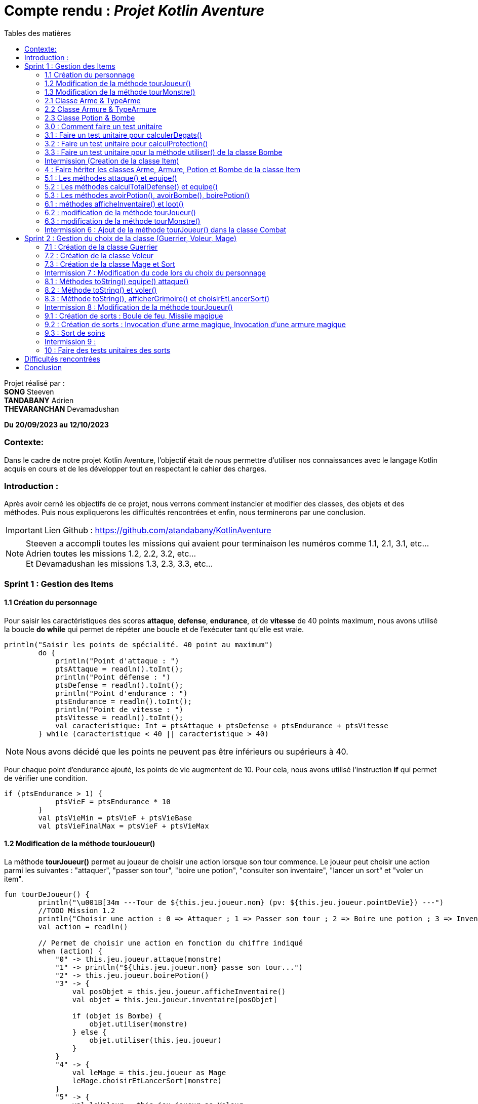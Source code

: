 = Compte rendu : _Projet Kotlin Aventure_
:toc-title: Tables des matières
:toc: top
:toclevels: 4

<<<<

Projet réalisé par : +
*SONG* Steeven +
*TANDABANY* Adrien +
*THEVARANCHAN* Devamadushan

*Du 20/09/2023 au 12/10/2023*

=== Contexte:

[.text-justify]
****
Dans le cadre de notre projet Kotlin Aventure, l’objectif était de nous permettre d’utiliser
nos connaissances avec le langage Kotlin acquis en cours et de les développer tout en respectant
le cahier des charges.
****

=== Introduction :

[.text-justify]
****
Après avoir cerné les objectifs de ce projet, nous verrons comment instancier et modifier des classes,
des objets et des méthodes. Puis nous expliquerons les difficultés rencontrées et enfin,
nous terminerons par une conclusion.
****

IMPORTANT: Lien Github :  https://github.com/atandabany/KotlinAventure

NOTE: Steeven a accompli toutes les missions qui avaient pour terminaison les numéros comme 1.1, 2.1, 3.1, etc... +
Adrien toutes les missions 1.2, 2.2, 3.2, etc... +
Et Devamadushan les missions 1.3, 2.3, 3.3, etc...

<<<<

=== Sprint 1 : Gestion des Items

==== 1.1 Création du personnage

[.text-justify]
Pour saisir les caractéristiques des scores *attaque*, *defense*, *endurance*, et de *vitesse* de 40 points maximum,
nous avons utilisé la boucle *do while* qui permet de répéter une boucle et de l'exécuter tant qu'elle est vraie.

[source, kotlin]
----
println("Saisir les points de spécialité. 40 point au maximum")
        do {
            println("Point d'attaque : ")
            ptsAttaque = readln().toInt();
            println("Point défense : ")
            ptsDefense = readln().toInt();
            println("Point d'endurance : ")
            ptsEndurance = readln().toInt();
            println("Point de vitesse : ")
            ptsVitesse = readln().toInt();
            val caracteristique: Int = ptsAttaque + ptsDefense + ptsEndurance + ptsVitesse
        } while (caracteristique < 40 || caracteristique > 40)
----

NOTE: Nous avons décidé que les points ne peuvent pas être inférieurs ou supérieurs à 40.

[.text-justify]
Pour chaque point d'endurance ajouté, les points de vie augmentent de 10.
Pour cela, nous avons utilisé l'instruction *if* qui permet de vérifier une condition.

[source, kotlin]
----
if (ptsEndurance > 1) {
            ptsVieF = ptsEndurance * 10
        }
        val ptsVieMin = ptsVieF + ptsVieBase
        val ptsVieFinalMax = ptsVieF + ptsVieMax
----



==== 1.2 Modification de la méthode tourJoueur()

[.text-justify]
La méthode *tourJoueur()* permet au joueur de choisir une action lorsque son tour commence.
Le joueur peut choisir une action parmi les suivantes : "attaquer", "passer son tour", "boire une potion",
"consulter son inventaire", "lancer un sort" et "voler un item".

[source,kotlin]
----
fun tourDeJoueur() {
        println("\u001B[34m ---Tour de ${this.jeu.joueur.nom} (pv: ${this.jeu.joueur.pointDeVie}) ---")
        //TODO Mission 1.2
        println("Choisir une action : 0 => Attaquer ; 1 => Passer son tour ; 2 => Boire une potion ; 3 => Inventaire ; 4 => Lancer un sort ; 5 => Voler un item")
        val action = readln()

        // Permet de choisir une action en fonction du chiffre indiqué
        when (action) {
            "0" -> this.jeu.joueur.attaque(monstre)
            "1" -> println("${this.jeu.joueur.nom} passe son tour...")
            "2" -> this.jeu.joueur.boirePotion()
            "3" -> {
                val posObjet = this.jeu.joueur.afficheInventaire()
                val objet = this.jeu.joueur.inventaire[posObjet]

                if (objet is Bombe) {
                    objet.utiliser(monstre)
                } else {
                    objet.utiliser(this.jeu.joueur)
                }
            }
            "4" -> {
                val leMage = this.jeu.joueur as Mage
                leMage.choisirEtLancerSort(monstre)
            }
            "5" -> {
                val leVoleur = this.jeu.joueur as Voleur
                leVoleur.volerItem(monstre)
            }
        }
        println("\u001b[0m")
    }
----

NOTE: Si le joueur décide d'attaquer le monstre, le joueur devra saisir le chiffre indiqué pour lancer l'action.
Par exemple, pour attaquer, le joueur devra saisir 0 en appelant la méthode *attaque* de la classe *Personnage*.
Les actions boire une potion, consulter son inventaire, lancer un sort et voler un item seront expliqués
plus tard dans les prochaines missions.



==== 1.3 Modification de la méthode tourMonstre()

[.text-justify]
La méthode choisit aléatoirement une action pour le monstre lors de son tour.
Nous utilisons la méthode *random()* pour choisir un nombre entre 1 et 100.
Si le nombre est inférieur ou égal à 70, le monstre attaque.
Si le nombre est compris entre 71 et 80, le monstre boit sa potion. Sinon, il passe son tour.

[source,Kotlin]
----
  fun tourDeMonstre() {
        println("\u001B[31m---Tour de ${monstre.nom} (pv: ${monstre.pointDeVie}) ---")
        var potionMonstre = monstre.avoirPotion()
        var pv = monstre.pointDeVie < monstre.pointDeVieMax / 2

        val attaque = (1..100).random()
        if (attaque <= 70) {
            this.monstre.attaque(this.jeu.joueur)
        } else if (potionMonstre && pv && attaque <= 80) {
            monstre.boirePotion()

        } else {
            println("${monstre.nom} passe son tour... ")
        }
        println("\u001b[0m")
    }
----

NOTE: Le monstre peut boire sa *potion* si le nombre est compris entre *71* et *81*,
et s'il en a une dans son inventaire. Pour cela, nous utilisons la méthode *avoirPotion()*.
Le monstre doit avoir des points de vie inférieurs à la moitié de ses points de vie
max pour pouvoir boire la potion.



==== 2.1 Classe Arme & TypeArme

[.text-justify]
Dans cette mission, nous avons créé les classes *Arme*, *TypeArme* et la méthode *calculerDegats()*
pour connaître les dégâts du personnage en fonction de l'arme équipé. +
La méthode consiste à calculer les dégâts en fonction du nombre de tirageDes, et d'effectuer un coup critique
si le résultat obtenu lors du *tirageDes* est supérieur a l'activation critique.

[source, kotlin]
----
fun calculerDegats(): Int {
        var resultat = TirageDes(this.type.nombreDes, this.type.valeurDeMax).lance()
        val desCritique = TirageDes(1, 20).lance()
        if (desCritique >= this.type.activationCritique) {
            println("Coup critique")
            resultat = type.activationCritique * this.type.multiplicateurCritique
        }
        return resultat + this.qualite.bonusRarete
    }
----

NOTE: À savoir que le résultat obtenu peut être différent en fonction de l'arme choisie,
car les armes n'ont pas les mêmes bonus de rareté.



==== 2.2 Classe Armure & TypeArmure

[.text-justify]
Nous réalisons les classes et *TypeArmure* et *Armure*. +
La classe *TypeArmure* est représentée de la manière suivante ci-dessous.
La classe a comme attributs *nom* de type *String* et *bonusType* de type *Int*.

[source,kotlin]
----
class TypeArmure(
    val nom: String,
    val bonusType: Int
)
----

[.text-justify]
La classe *Armure* ci-dessous hérite de la classe mère *Item*.
La classe *Armure* a comme propriétés *nom* et *description* de type *String*,
*qualite* représente la classe *Qualite* et *typeArmure* représente la classe *TypeArmure*.

[source,kotlin]
----
class Armure(
nom: String,
description: String,
val qualite: Qualite,
val typeArmure: TypeArmure
) : Item(nom, description) {
----

[.text-justify]
La méthode *calculProtection* calcule la protection en additionnant la propriété *bonusType*
de l'objet *typeArmure* et *bonusRarete* de l'objet *qualite*.

[source,kotlin]
----
    fun calculProtection(): Int {
        var additionProtection = this.typeArmure.bonusType + this.qualite.bonusRarete
        return additionProtection
    }
----



==== 2.3 Classe Potion & Bombe

[.text-justify]
Nous avons créé les classes **Bombe** et **Potion** et une méthode *utiliser()* pour permettre
aux personnages de provoquer des dégâts en utilisant des *bombes* et de
restaurer des points de vie en consommant des **potions** dans le jeu.

[source,Kotlin]
----
class Bombe(
    val nombreDeDes: Int,
    val maxDes: Int,
    nom: String,
    description: String
) : Item(nom, description) {
}
----

[source,Kotlin]
----
class Potion(
    val soins: Int,
    nom: String,
    description: String
) : Item(nom, description) {
}
----

NOTE: Le *nom* et la *description* sont des paramètres hérités par la classe mère
*Item* afin d'éviter les répétitions.

[.text-justify]
La méthode *utiliser* de la classe *Bombe* récupère la cible en paramètre et inflige des dégâts à cette cible
en simulant les dégâts par la somme des dés et des faces.

[source,Kotlin]
----
override fun utiliser(cible: Personnage) {
        var tirageDes = TirageDes(this.nombreDeDes, this.maxDes)
        var resultat = tirageDes.lance()
        resultat -= cible.calculeDefense()
        if (resultat < 1) {
            resultat = 1
        }

        // utiliser la protection de la cible
        cible.pointDeVie = cible.pointDeVie - resultat
        print("$resultat")
    }
----

NOTE: On crée un objet *TirageDes()*, puis on utilise la méthode *lance* de la classe pour
effectuer la somme des dés et des faces, ce qui nous permet de calculer les dégâts infligés à la cible. +
Si le résultat final est inférieur à 1, nous le réglons à 1 pour garantir qu'il y ait au moins 1 point de dégâts
ou plus à infliger à la cible.



==== 3.0 : Comment faire un test unitaire

[.text-justify]
Les tests unitaires permettent de vérifier que le code d'une fonction fonctionne correctement. +
Pour réaliser un test unitaire, il faut réaliser les étapes suivantes :

* Faire un clic droit sur la méthode choisie
* Puis, cliquer sur "Generate"
* Et enfin, sur "Test..."



==== 3.1 : Faire un test unitaire pour calculerDegats()

[.text-justify]
Voici le test unitaire de la méthode *calculerDegats*, nous avons utilisé *Assertion.assertTrue* qui permet
de vérifier si le résultat est vrai ou faux, si c'est vrai rien n'est affiché et si c'est faux,
des erreurs sont retournées afin de spécifier que la méthode à un problème.

[source,kotlin]
----
 @Test
    fun calculerDegat() {
        val uneHache = Arme("hache +1", "", typeHache, qualiteRare)
        var result = uneHache.calculerDegats()
        Assertions.assertTrue(result >= 2)
        Assertions.assertTrue(result <= 17)
}
----

NOTE: Il est obligatoire de mettre *@test* avant d'écrire le code du test unitaire, sinon cela ne fonctionnera pas.




==== 3.2 : Faire un test unitaire pour calculProtection()

[.text-justify]
Le test unitaire vérifie si la méthode *calculProtection()* de la classe *Armure* retourne
bien la valeur attendue "1". Si le test est une réussite alors la méthode fonctionne.

[source,kotlin]
----
class ArmureTest {
    @Test
    fun calculProtection() {
        //creation d'un objet armure de type Armure
        val armure = Armure("", "", qualiteCommun, typeArmure1)
        val result = armure.calculProtection()
        Assertions.assertEquals(1, result)
    }
}
----

NOTE: Pour vérifier le résultat attendu, nous utilisons la méthode "assertEquals". La première
propriété récupère la valeur attendue, et la deuxième propriété attend le résultat
de la méthode *calculProtection()* de l'objet *armure* que nous venons de créer.



==== 3.3 : Faire un test unitaire pour la méthode utiliser() de la classe Bombe

[.text-justify]
Dans la classe *BombeTest*, nous effectuons un test de la méthode *utiliser()* de la classe *Bombe*,
ce qui nous permet de vérifier si la méthode renvoie la valeur attendue. +
Pour effectuer ce test unitaire, nous créons une instance de la classe *Personnage* et
un objet de la classe *Bombe*. Ensuite, nous appliquons la méthode *utiliser()* sur le personnage. +
Pour effectuer la vérification, nous comparons les points de vie du personnage en soustrayant
ses points de vie actuels de ses points de vie maximaux. Nous devons nous attendre à un résultat supérieur ou égal a 0.

[source,Kotlin]
----
class BombeTest {

    @Test
    fun testutiliser() {
        repeat(100) {


            val monstre = Personnage("black", 71, 71, 10, 20, 20, 10, mutableListOf(), null, null)
            val bombe = Bombe(2, 8, "grenade", "met des dégats grave")

            bombe.utiliser(monstre)
            val degeatInfliger = 71 - monstre.pointDeVie

            //verification de l'objet
            Assertions.assertTrue(degeatInfliger >= 1)
            Assertions.assertTrue(degeatInfliger <= 16 + monstre.calculeDefense())
        }
    }
}
----

NOTE: Nous vérifions la méthode à l'aide de la méthode *assertTrue*, qui prend deux valeurs
en entrée pour les comparer et renvoie un booléen (type Boolean).



==== Intermission (Creation de la classe Item)

[.text-justify]
L'intermission 3 consiste à créer une classe *Item*, pour faire hériter les propriétés *nom*,
*description* afin d'éviter les répétitions.

[source,kotlin]
----
abstract class Item(val nom: String, val description: String) {

    open fun utiliser(cible: Personnage) {
        println("$nom ne peut pas etre utilisé")
    }

    override fun toString(): String {
        return "${nom} (nom='$nom' , description ='$description')"
    }
}
----

NOTE: La classe *abstract* permet d'éviter la création d'objets de la classe *Item*.



==== 4 : Faire hériter les classes Arme, Armure, Potion et Bombe de la classe Item

[.text-justify]
Les classes suivantes héritent des propriétés *nom* et *description* de la classe *Item*.

[source,kotlin]
----
class Arme(
    nom: String,
    description: String,
    val type: TypeArme,
    val qualite: Qualite
) : Item(nom, description) {
----

[source,kotlin]
----
class Armure(
    nom: String,
    description: String,
    val qualite: Qualite,
    val typeArmure: TypeArmure
) : Item(nom, description) {
----

[source,kotlin]
----
class Potion(
    val soins: Int,
    nom: String,
    description: String
) : Item(nom, description) {
----

[source,kotlin]
----
class Bombe(
    val nombreDeDes: Int,
    val maxDes: Int,
    nom: String,
    description: String
) : Item(nom, description) {
----

IMPORTANT: Les propriétés *nom* et *description* des classes filles sont en paramètre. Les classes
filles héritent de la classe mère *Item*.



==== 5.1 : Les méthodes attaque() et equipe()

[.text-justify]
La méthode *attaque()* consiste dans un premier temps à vérifier le personnage à une arme équipée.
Si c'est le cas, les dégâts seront augmentés en fonction de l'arme. Ensuite elle déduit les dégâts en fonction
de la défense adverse et de ses points de vie.

[source, kotlin]
----
open fun attaque(adversaire: Personnage) {
        var degats = this.attaque / 2
        if (armePrincipale != null) {
            degats += this.armePrincipale!!.calculerDegats()
        }
        degats -= adversaire.calculeDefense()
        if (degats <= 1) {
            degats = 1
        }
        adversaire.pointDeVie -= degats
        println("$nom attaque ${adversaire.nom} avec une attaque de base et inflige $degats points de dégâts.")
    }
----

NOTE: 1. Les dégâts de base sont toujours divisés par 2. +
2. Les dégâts infligés en fonction de la défense adverse sont toujours égaux à 1, pour éviter d'être en négatif.

[.text-justify]
Il existe plusieurs versions de la méthode *equipe()*, la première consiste à parcourir
l'inventaire et d'équiper une arme en arme principale.

[source, kotlin]
----
open fun equipe(uneArme: Arme) {
        if (uneArme in inventaire) {
            armePrincipale = uneArme
            println("$nom équipe « ${uneArme.nom} ».")
        }
    }
----



==== 5.2 : Les méthodes calculTotalDefense() et equipe()

[.text-justify]
La méthode *equipe()* permet de vérifier si une armure est présente dans l'inventaire et si c'est le cas elle
équipe cette armure et affiche le nom de l'armure équipée.

[source,kotlin]
----
     fun equipe(uneAmure: Armure) {
        if (uneAmure in inventaire) {
            this.armure = uneAmure
            println("${this.nom} equipe ${uneAmure.nom}")
        }
    }
----

[.text-justify]
La méthode *calculeDefense* calcule la défense d'un personnage en prenant la moitié de sa valeur de base.
Si le personnage a une armure, on ajoute le bonus de l'armure à la défense et on retourne le résultat de cette addition.

[source,kotlin]
----
    fun calculeDefense(): Int {
        var result = this.defense / 2
        if (this.armure != null) {
            result = result + this.armure!!.calculProtection()
        }
        return result;
    }
----



==== 5.3 : Les méthodes avoirPotion(), avoirBombe(), boirePotion()

[.text-justify]
Les méthodes *avoirPotion()* et *avoirBombe()* retournent *True* seulement si la personne possède au moins
un de ces items dans son inventaire.

[source,Kotlin]
----
 fun avoirPotion(): Boolean {
        var result: Boolean = false
        for (item in inventaire) {
            if (item is Potion) {
                result = true
            }
        }
        return result
    }
----

[source,Kotlin]
----
fun avoirBombe(): Boolean {

        var result: Boolean = false

        for (item in inventaire) {
            if (item is Bombe) {
                result = true
            }
        }
        return result
    }

----

[.text-justify]
La méthode *boirePotion()* permet à un personnage de boire une potion pour
restaurer ses points de vie. Elle accepte une potion en argument ou recherche une dans
l'inventaire du personnage. Une fois la potion trouvée, elle la retire de l'inventaire du
personnage et restaure ses points de vie.

[source,Kotlin]
----
 fun boirePotion(unePotion: Potion? = null) {
        var soins: Int = 0
        var nomSoins: String? = null//="BLA"
        var pointDeVieMax = this.pointDeVieMax

        if (unePotion == null) {
            for (item in inventaire) {
                if (item is Potion) {
                    soins = item.soins
                    nomSoins = item.nom
                    inventaire.remove(item)
                    break
                }
            }
        } else {
            soins = unePotion.soins
            nomSoins = unePotion.nom
            inventaire.remove(unePotion)
        }
        if (this.pointDeVie + soins >= pointDeVieMax) {
            soins = this.pointDeVieMax - this.pointDeVie
            this.pointDeVie = this.pointDeVieMax
        } else {
            this.pointDeVie += soins
        }
        println("$nomSoins a augmenté de $soins PV")
    }
----

NOTE: Si le gain de soins attribué au personnage est supérieur à ses points
de vie maximum, alors le gain sera limité aux points de vie maximum du personnage.



==== 6.1 : méthodes afficheInventaire() et loot()

[.text-justify]
Nous avons créé une méthode *afficheInventaire* qui permet d'afficher chaque item avec son index.
Pour cela, nous avons utilisé la boucle *for* pour parcourir l'inventaire et afficher l'index de chaque item et la
condition *do while* pour choisir un item en fonction de la liste en index de l'inventaire.

[source, kotlin]
----
fun afficheInventaire(): Int {
        println("Inventaire $nom")
        val size = inventaire.size

        for (i in 0..size - 1) {
            val item = inventaire[i]
            println("$i => ${item.nom}")

        }

        println("choisir un item : ")
        var option: Int

        do {
            option = readln().toInt()

        } while (option > inventaire.size - 1 && option < 0)
        return option
    }
----



==== 6.2 : modification de la méthode tourJoueur()

[.text-justify]
Nous modifions la méthode *tourJoueur()* en saisissant le code suivant : `"2" -> this.jeu.joueur.boirePotion()`.
La ligne de code exécute la méthode *boirePotion()* sur le joueur associé à un objet jeu.



==== 6.3 : modification de la méthode tourMonstre()

[.text-justify]
*(cf. étape 1.3)*



==== Intermission 6 : Ajout de la méthode tourJoueur() dans la classe Combat

[.text-justify]
Le code ci-dessous affiche l'inventaire du joueur, et choisit sa position en fonction de sa clé.
Si l'objet est une bombe, l'objet choisit est une bombe, la méthode *utiliser()*
(méthode définie uniquement pour la bombe) permettra d'attaquer le monstre.
Si l'objet est une potion, alors, l'objet sera utilisé sur le joueur pour regagner des points de vie.

[source,kotlin]
----
"3" -> {
                val posObjet = this.jeu.joueur.afficheInventaire()
                val objet = this.jeu.joueur.inventaire[posObjet]

                if (objet is Bombe) {
                    objet.utiliser(monstre)
                } else {
                    objet.utiliser(this.jeu.joueur)
                }
----

<<<

=== Sprint 2 : Gestion du choix de la classe (Guerrier, Voleur, Mage)

==== 7.1 : Création de la classe Guerrier

[.text-justify]
Nous avons créé la classe *Guerrier* avec les attributs issu du diagramme relié à l'héritage *Personnages*.

[source, kotlin]
----
class Guerrier(
    nom: String,
    pointDeVie: Int,
    pointDeVieMax: Int,
    attaque: Int,
    defense: Int,
    endurance: Int,
    vitesse: Int,
    inventaire: MutableList<Item> = mutableListOf(),
    armePrincipale: Arme?,
    var armeSecondaire: Arme?,
    armure: Armure?
) : Personnage(
    nom,
    pointDeVie,
    pointDeVieMax,
    attaque,
    defense,
    endurance,
    vitesse,
    inventaire,
    armePrincipale,
    armure
)
----

NOTE: La classe *Guerrier* possède une arme secondaire en plus de l'arme principale.



==== 7.2 : Création de la classe Voleur

[.text-justify]
Nous réalisons la classe Voleur. La classe Voleur est une classe fille qui hérite des propriétés
de la classe Personnage. Nous pouvons affirmer l'héritage avec la notation suivante : `: Personnage(...)`

[source,kotlin]
----
class Voleur(
nom: String,
pointDeVie: Int,
pointDeVieMax: Int,
attaque: Int,
defense: Int,
endurance: Int,
vitesse: Int,
inventaire: MutableList<Item> = mutableListOf(),
armePrincipale: Arme?,
armure: Armure?
) : Personnage(
nom,
pointDeVie,
pointDeVieMax,
attaque,
defense,
endurance,
vitesse,
inventaire,
armePrincipale,
armure
) {
----



==== 7.3 : Création de la classe Mage et Sort

[.text-justify]
La classe *Mage* est une sous-classe de la classe *Personnage* qui hérite de toutes les propriétés de
*Personnage*, à l'exception de la propriété *grimoire* qui contiendra une liste de sorts
spécifiques au mage.

[source,Kotlin]
----
class Mage(
    nom: String,
    pointDeVie: Int,
    pointDeVieMax: Int,
    attaque: Int,
    defense: Int,
    endurance: Int,
    vitesse: Int,
    inventaire: MutableList<Item> = mutableListOf(),
    armePrincipale: Arme?,
    armure: Armure?,
    var grimoire: MutableList<Sort> = mutableListOf()

) : Personnage(
    nom, pointDeVie, pointDeVieMax, attaque,
    defense, endurance, vitesse, inventaire, armePrincipale, armure
) {

}
----

[.text-justify]
La classe *Sort* représente un sort magique avec un nom et un effet défini
sous la forme d'une fonction lambda prenant deux personnages en arguments.

[source,Kotlin]
----
class Sort(
    val nom: String,
    val effect: (Personnage, Personnage) -> Unit,
    ) {
}
----

NOTE: La propriété *effect* dans la classe *Sort* est une fonction anonyme qui définit comment
le sort affecte les personnages. Cela permet de déterminer le comportement précis du sort
lorsqu'il est utilisé dans le jeu.



==== Intermission 7 : Modification du code lors du choix du personnage

[.text-justify]
Pour que le joueur puisse choisir la classe qu'il souhaite, on utilise la condition *when*.

[cols="1,1,1"]
|===
|Classe Guerrier |Classe Mage |Classe Voleur

|"0" -> { +
hero = Guerrier( +
nomPerso, +
ptsVieMin, +
ptsVieFinalMax, +
totalAttaque, +
totalDefense, +
totalEnduPerso, +
totalVitesse, +
inventaire, +
edict, +
hache2, +
armure) +
println("Vous êtes un Guerrier !")
}


| "1" -> {
hero = Mage( +
nomPerso, +
ptsVieMin, +
ptsVieFinalMax, +
totalAttaque, +
totalDefense, +
totalEnduPerso, +
totalVitesse, +
inventaire, +
edict, +
armure, +
mutableListOf(
projectionAcide,
sortDeSoins,
invocationArmeMagique,
invocationArmureMagique,
sortBouleDeFeu,
missileMagique) +
) +
println("Vous êtes un Mage !")
}

|"2" -> { +
hero = Voleur( +
nomPerso, +
ptsVieMin, +
ptsVieFinalMax, +
totalAttaque, +
totalDefense, +
totalEnduPerso, +
totalVitesse, +
inventaire, +
edict, +
armure) +
println("Vous êtes un Voleur !")
}

|On ajoute l'attribut *hache2* +
Affiche le nom de classe *Guerrier*
|On ajoute la *mutable list* pour les sorts +
Affiche le nom de classe *Mage*
|Affiche le nom de la classe *Voleur*
|===

====
*Si le joueur choisit :*

* 0  le personnage sera un *Guerrier*
* 1 le personnage sera un  *Mage*
* 2 le personnage sera un  *Voleur*
====



==== 8.1 : Méthodes toString() equipe() attaque()

[.text-justify]
Nous avons modifié la méthode *equipe()* pour définir l'emplacement de l'arme.
Pour cela, nous allons utiliser l'instruction *when*  qui permet d'exécuter un programme lorsqu'une condition est remplie.
Et l'instruction *if* pour parcourir l'inventaire et trouver une arme.

[source, kotlin]
----
override fun equipe(uneArme: Arme) {
        println("Choisir l'emplacement de l'arme : 0 -> armePrincipale ; 1 -> armeSecondaire")
        val emplacementArme = readln().toString()
        when (emplacementArme) {
            "0" -> {
                super.equipe(uneArme)
                println("L'arme est en arme principale")
            }
            "1" -> {
                if (uneArme in inventaire) {
                    armeSecondaire = uneArme
                    println("L'arme est en arme secondaire")
                }
            }
        }
    }
----

NOTE: Si le joueur décide d'équiper une arme en arme principale, c'est-à-dire 0, la méthode *equipe()* de l'arme principale
est réutilisée.

[.text-justify]
Nous avons redéfini la méthode *attaque* dans le cas où le joueur choisit la classe *Guerrier*
et donc possède une arme secondaire.
Si le personnage possède une arme secondaire, la méthode calcule les dégâts du personnage en fonction de l'arme secondaire
(même fonctionnement que la méthode *attaque* pour l'arme principale).

[source, kotlin]
----
override fun attaque(adversaire: Personnage) {
        var degats = this.attaque / 2
        super.attaque(adversaire)
        if (armeSecondaire != null) {
            degats += this.armeSecondaire!!.calculerDegats()
        }
        degats = degats - adversaire.calculeDefense()
        if (degats <= 1) {
            degats = 1
        }
        println("$nom attaque ${adversaire.nom} avec une attaque de base et inflige $degats points de dégâts.")
    }
}
----

NOTE: Identique à la méthode *attaque* de l'arme principale. +
1. Les dégâts sont toujours divisés par 2. +
2. Les dégâts sont toujours égaux à 1 en fonction de la défense adverse.



==== 8.2 : Méthode toString() et voler()

[.text-justify]
La méthode volerItem() permet de voler un objet dans l'inventaire d'un personnage.

[source,kotlin]
----
 fun volerItem(cible: Personnage) {
        if (cible.inventaire.isNotEmpty()) {
            var positionObjet = (0..cible.inventaire.size-1).random()
            var objet = cible.inventaire[positionObjet]

            if (objet == cible.armePrincipale) {
                cible.inventaire.remove(objet)
                cible.armePrincipale = null
                this.inventaire.add(cible.inventaire[positionObjet])
            }
            if (objet == cible.armure) {
                cible.inventaire.remove(objet)
                cible.armure = null
                this.inventaire.add(cible.inventaire[positionObjet])
            }
            if (objet is Bombe) {
                cible.inventaire.remove(objet)
                this.inventaire.add(cible.inventaire[positionObjet])
            }
            if (objet is Potion) {
                cible.inventaire.remove(objet)
                this.inventaire.add(cible.inventaire[positionObjet])
            }
            println("L'objet ${objet.nom} a été volé et a été ajouté dans l'inventaire")
        } else
            println("L'inventaire de la cible est vide")
    }
----

NOTE: La méthode pourrait être optimisée et présentée de la manière suivante ci-dessous.
Cependant, par souci de clarté, de compréhension, et en raison des difficultés rencontrées,
j'ai préféré m'en tenir à la rédaction précédemment proposée.

[source,kotlin]
----
fun volerItem(cible: Personnage) {
        if (cible.inventaire.isNotEmpty()) {
            var positionObjet = (0..cible.inventaire.size-1).random()
            var objet = cible.inventaire[positionObjet]
                this.inventaire.add(objet)
                cible.inventaire.remove(objet)

               if (objet==cible.armePrincipale) {
                   cible.armePrincipale = null
                }
                if (objet==cible.armure) {
                    cible.armure=null
                }
                println("L'objet ${objet.nom} a été volé et a été ajouté dans l'inventaire")
                }
                else {
                println("L'inventaire de la cible est vide")
                }
----



==== 8.3 : Méthode toString(), afficherGrimoire() et choisirEtLancerSort()

[.text-justify]
La méthode *afficheGrimoire* nous permet d'afficher les sorts et leur
index appartenant au mage qui sont stockés dans la liste du grimoire.

[source,Kotlin]
----
    fun afficheGrimoire() {

        for (i in 0..grimoire.size - 1) {
            println("[$i] => ${grimoire[i].nom}")
        }
    }
----

[.text-justify]
La méthode *choisirEtLancerSort*, qui prend en paramètre l'adversaire,
permet au joueur de classe *Mage* de choisir un sort depuis le grimoire du personnage.
Pour ce faire, la méthode précédente *afficheGrimoire* permet d'afficher la liste des sorts.
Ensuite, la méthode demande aux joueurs de choisir un sort et la cible
sur laquelle le sort sera utilisé.

[source,Kotlin]
----
    fun choisirEtLancerSort(adversaire: Personnage) {
        val affiche = afficheGrimoire()

        println("Choisir un sort a lancer (entrez le numéro)")
        var index: Int

        do {
            index = readln().toInt()

        } while (index < 0 || index > grimoire.size - 1)


        println("choisir votre cible : [0] => vous-même ou [1] => Adversaire")
        var laCible: Personnage = this;
        var cible = readln().toInt()

        when (cible) {
            0 -> laCible = this
            1 -> laCible = adversaire
            else -> print("Erreur")
        }

        val utiliser = this.grimoire[index].effect(this, laCible)

    }
----

NOTE: 'this' désigne le joueur.



==== Intermission 8 : Modification de la méthode tourJoueur()

[.text-justify]
Si le personnage choisit dans la sélection est un *Mage*, il pourra avoir la possibilité de lancer un sort
avec la méthode *choisirEtLancerSort* en saisissant le chiffre 4.

[source,kotlin]
----
  "4" -> {
                val leMage = this.jeu.joueur as Mage
                leMage.choisirEtLancerSort(monstre)
            }
----

[.text-justify]
Et si c'est un *Voleur*, il faudra saisir le chiffre 5 et il pourra voler un objet avec la méthode *volerTem().*

[source,kotlin]
----
"5" -> {
                val leVoleur = this.jeu.joueur as Voleur
                leVoleur.volerItem(monstre)
            }
----

==== 9.1 : Création de sorts : Boule de feu, Missile magique

[.text-justify]
Le sort Boule de Feu s"appuie sur la méthode *tirageDes*. +
Selon le résultat obtenu, la méthode détermine les dégâts du sort en se basant sur les dégâts du personnage,
la défense totale de l'adversaire, et ensuite soustrait ces dégâts des points de vie de l'adversaire.

[source, kotlin]
----
val sortBouleDeFeu = Sort("Boule de feu") { caster, cible ->
    run {
        val degatCaster = caster.attaque / 3
        val tirageDes = TirageDes(1, 6)
        var degat = tirageDes.lance()
        degat += degatCaster
        degat -= cible.calculeDefense()
        cible.pointDeVie -= degat
        if (degat <= 1) {
            degat = 1
        }
        println("${caster.nom} lance une « Boule de feu » et inflige $degat de dégat(s) à ${cible.nom}.")
    }
}
----

NOTE: L'attaque est toujours divisée par 3.

[.text-justify]
Le sort Missile Magique fonctionne de la même manière que le sort "Boule de Feu", mais avec l'ajout d'un compteur.
Ce compteur détermine si les dégâts infligés par le lanceur sont supérieurs à sa valeur.
Si c'est le cas, les dégâts du sort sont calculés en fonction du lancer de dés et des dégâts du personnage,
et le compteur est augmenté de +1 à chaque itération.

[source, kotlin]
----
val missileMagique = Sort("Missile magique") { caster, cible ->
    run {
        var compteur = 0
        var degatCaster = caster.attaque / 2
        val tirageDes = TirageDes(1, 6)
        if (compteur < degatCaster) {
            var degat = tirageDes.lance()
            degat -= cible.calculeDefense()
            if (degat <= 1) {
                degat = 1
            }
            cible.pointDeVie -= degat
            println("Le « Projectile Magique » inflige $degat de dégat(s) à ${cible.nom}.")
            compteur + 1
        }
    }
}
----
NOTE: Identique au sort boule de feu, l'attaque est divisée par 2.



==== 9.2 : Création de sorts : Invocation d’une arme magique, Invocation d’une armure magique

[.text-justify]
Le sort Invocation Arme Magique génère aléatoirement une rareté pour une arme (commun, rare, épique, légendaire)
avec la méthode *tirageDes*. Une Arme Magique de type *epeeLongue* est créée.
Cette arme est ensuite ajoutée à l'inventaire du personnage.

[source,kotlin]
----
val invocationArmeMagique = Sort("Invocation Arme Magique") { caster, cible ->
run {
val tirageDes = TirageDes(1, 20)
val rarete = tirageDes.lance()
var qualite: Qualite? = null
when {
rarete < 5 -> qualite = qualiteCommun
rarete < 10 -> qualite = qualiteRare
rarete < 15 -> qualite = qualiteEpic
else -> qualite = qualiteLegendaire
}
val armeMagique = Arme("Arme Magique", "Blabla c'est trop bien", epeeLongue, qualite!!)
caster.inventaire.add(armeMagique)
caster.equipe(armeMagique)
println("Une « Arme Magique » a été ajoutée à l'inventaire.")
}
}
----

[.text-justify]
Le sort Invocation Armure Magique génère une armure magique de qualité aléatoire
et l'ajoute à l'inventaire du personnage qui a lancé le sort.

[source,kotlin]
----
val invocationArmureMagique = Sort("Invocation Armure Magique") { caster, cible ->
run {
val tirageDes = TirageDes(1, 20)
val rarete = tirageDes.lance()
var qualite: Qualite? = null
when {
rarete < 5 -> qualite = qualiteCommun
rarete < 10 -> qualite = qualiteRare
rarete < 15 -> qualite = qualiteEpic
else -> qualite = qualiteLegendaire
}
val armureMagique = Armure("Armure magique", "BlablaBla...", qualite!!, cuir)
caster.inventaire.add(armureMagique)
caster.equipe(armureMagique)
println("Une armure magique est ajoutée à l'inventaire")
}
}
----



==== 9.3 :  Sort de soins

[.text-justify]
On crée un objet *sortDeSoins* de la classe *Sort* pour restaurer les points de vie du
joueur *Mage*. Cela se fait en calculant les points de vie restaurés grâce à un lancer de
dés à 6 faces et en ajoutant la moitié de ses points d'attaque.

[source,Kotlin]
----
val sortDeSoins = Sort("Sort de soins") { caster, cible ->
    run {
        val tirageDes = TirageDes(1, 6)
        var degat = tirageDes.lance() + (caster.attaque / 2)

        val pv = caster.pointDeVieMax - caster.pointDeVie

        if (degat > pv) {

            degat = pv
        }
        caster.pointDeVie += degat
        println("${caster.nom} a utilisé un « Sort de soins » et a récupéré $degat point(s) de vie !")
    }

}
----


NOTE: On vérifie toujours si les points de vie à restaurer dépassent les points de vie maximaux.
Si c'est le cas, on fixe les points de vie au maximum pour éviter les erreurs.




==== Intermission 9 :

[.text-justify]
On crée deux objets *Sort* : *projectionAcide* et *sortDeSoins*, afin de les ajouter dans l'item *grimoire*.

****
*Sort projection d'acide*
****
[source,kotlin]
----
val projectionAcide = Sort("Sort de Projection acide") { mage, cible ->
run {
val tirageDes = TirageDes(1, 10)
var degat = tirageDes.lance()
degat = maxOf(1, degat - cible.calculeDefense())
cible.pointDeVie -= degat
println("Le jet d'acide inflige $degat a ${cible.nom}")
}
}
----

****
*Sort de soins*
****

[source,kotlin]
----
val sortDeSoins = Sort("Sort de soins") { caster, cible ->
run {
val tirageDes = TirageDes(1, 6)
var degat = tirageDes.lance() + (caster.attaque / 2)

        val pv = caster.pointDeVieMax - caster.pointDeVie

        if (degat > pv) {

            degat = pv
        }
        caster.pointDeVie += degat
        println("${caster.nom} a utilisé un « Sort de soins » et a récupéré $degat point(s) de vie !")
    }
}
----

[.text-justify]
Puis, on regroupe tous les sorts dans une *mutableListOf* de l'objet Mage.

[source,kotlin]
----
 "1" -> {
                hero = Mage(
                    nomPerso,
                    ptsVieMin,
                    ptsVieFinalMax,
                    totalAttaque,
                    totalDefense,
                    totalEnduPerso,
                    totalVitesse,
                    inventaire,
                    edict,
                    armure,
                    mutableListOf(
                        projectionAcide,
                        sortDeSoins,
                        invocationArmeMagique,
                        invocationArmureMagique,
                        sortBouleDeFeu,
                        missileMagique
                    )
                )
                println("Vous êtes un Mage !")
            }
----

==== 10 : Faire des tests unitaires des sorts

[.text-justify]
On génère un test unitaire. +
On crée deux objets : *Mage* et *Monstre*. On utilise les sorts créés dans le *main* afin de les tester.
Dans le paramètre de la méthode *effect* est récupéré les deux objets crées. Les sorts infligent des dégâts ou une
récupération de points de vie.

[source,kotlin]
----
class SortTest {
    val monstre = Personnage("black", 71, 71, 10, 20, 20, 10, mutableListOf(), null, null)
    val mage = Mage("Deva", 4, 10, 10, 10, 8, 10, mutableListOf(), null, null)

    @Test
    fun sortBouleDeFeuTest() {
        sortBouleDeFeu.effect(mage, monstre)
    }

    @Test
    fun missileMagiqueTest() {
        missileMagique.effect(mage, monstre)
    }

    @Test
    fun invocationArmeMagiqueTest() {
        invocationArmeMagique.effect(mage, monstre)
    }

    @Test
    fun sortDeSoinsTest() {
        sortDeSoins.effect(mage, monstre)
    }
}
----



== Difficultés rencontrées

* *Steeven* : +
====
_"Pendant le projet, j'ai rencontré des difficultés de compréhension concernant certains énoncés des missions,
en particulier lorsqu'il s'agissait d'appliquer certaines méthodes que j'avais apprises
lors de mon apprentissage du langage Kotlin. Pour résoudre ces problèmes, j'ai échangé et consacré du temps avec mon groupe
pour bien comprendre les énoncés et nous entraider mutuellement._"
====

* *Adrien* : +
====
_"Le projet a été difficle à assimiler. J'ai été confronté à de nombreuses difficultés,
notamment en ce qui concerne les relations entre les classes.
De plus, à plusieurs reprises, je ne savais pas où je devais coder,
quelles classes appeler et comment appliquer certaines méthodes.
Enfin, j'ai dû souvent solliciter l'aide de mon groupe, ce qui a suscité de la frustration,
car je réalisais que je ne parvenais pas à progresser de manière autonome bien que le projet soit intéressant."_
====

* *Devamadushan* : +
====
_"La compréhension du projet était difficile pour moi en raison de l'utilisation d'un framework.
Cependant, après avoir consacré du temps à analyser les relations entre les classes, tout est devenu plus clair."_
====



== Conclusion

Pour conclure, Le projet nous a soumis à différentes difficultés comme la répartion des tâches,
la difficulté à comprendre les classes, les fonctions, les relations, à résoudre et débugué des erreurs.
